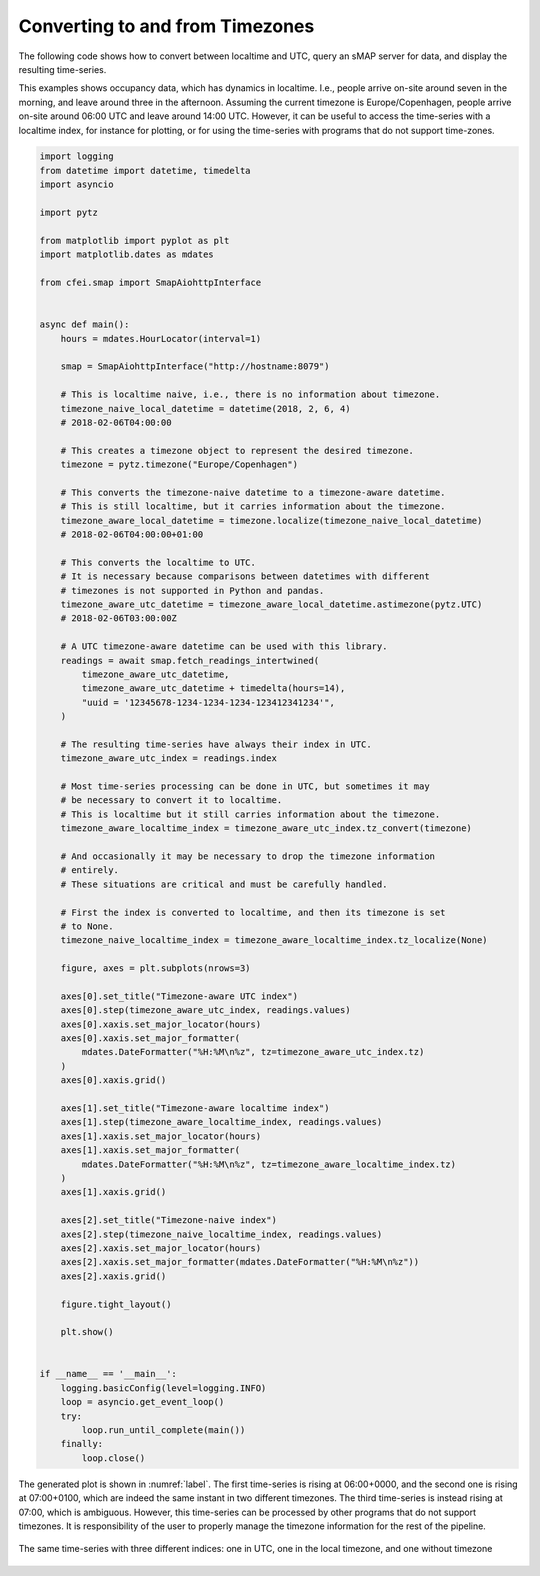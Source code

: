 
.. _timezones:

********************************
Converting to and from Timezones
********************************

The following code shows how to convert between localtime and UTC, query an sMAP server for data, and display the resulting time-series.

This examples shows occupancy data, which has dynamics in localtime.
I.e., people arrive on-site around seven in the morning, and leave around three in the afternoon.
Assuming the current timezone is Europe/Copenhagen, people arrive on-site around 06:00 UTC and leave around 14:00 UTC.
However, it can be useful to access the time-series with a localtime index, for instance for plotting, or for using the time-series with programs that do not support time-zones.

.. code-block:: python

    import logging
    from datetime import datetime, timedelta
    import asyncio

    import pytz

    from matplotlib import pyplot as plt
    import matplotlib.dates as mdates

    from cfei.smap import SmapAiohttpInterface


    async def main():
        hours = mdates.HourLocator(interval=1)

        smap = SmapAiohttpInterface("http://hostname:8079")

        # This is localtime naive, i.e., there is no information about timezone.
        timezone_naive_local_datetime = datetime(2018, 2, 6, 4)
        # 2018-02-06T04:00:00

        # This creates a timezone object to represent the desired timezone.
        timezone = pytz.timezone("Europe/Copenhagen")

        # This converts the timezone-naive datetime to a timezone-aware datetime.
        # This is still localtime, but it carries information about the timezone.
        timezone_aware_local_datetime = timezone.localize(timezone_naive_local_datetime)
        # 2018-02-06T04:00:00+01:00

        # This converts the localtime to UTC.
        # It is necessary because comparisons between datetimes with different
        # timezones is not supported in Python and pandas.
        timezone_aware_utc_datetime = timezone_aware_local_datetime.astimezone(pytz.UTC)
        # 2018-02-06T03:00:00Z

        # A UTC timezone-aware datetime can be used with this library.
        readings = await smap.fetch_readings_intertwined(
            timezone_aware_utc_datetime,
            timezone_aware_utc_datetime + timedelta(hours=14),
            "uuid = '12345678-1234-1234-1234-123412341234'",
        )

        # The resulting time-series have always their index in UTC.
        timezone_aware_utc_index = readings.index

        # Most time-series processing can be done in UTC, but sometimes it may
        # be necessary to convert it to localtime.
        # This is localtime but it still carries information about the timezone.
        timezone_aware_localtime_index = timezone_aware_utc_index.tz_convert(timezone)

        # And occasionally it may be necessary to drop the timezone information
        # entirely.
        # These situations are critical and must be carefully handled.

        # First the index is converted to localtime, and then its timezone is set
        # to None.
        timezone_naive_localtime_index = timezone_aware_localtime_index.tz_localize(None)

        figure, axes = plt.subplots(nrows=3)

        axes[0].set_title("Timezone-aware UTC index")
        axes[0].step(timezone_aware_utc_index, readings.values)
        axes[0].xaxis.set_major_locator(hours)
        axes[0].xaxis.set_major_formatter(
            mdates.DateFormatter("%H:%M\n%z", tz=timezone_aware_utc_index.tz)
        )
        axes[0].xaxis.grid()

        axes[1].set_title("Timezone-aware localtime index")
        axes[1].step(timezone_aware_localtime_index, readings.values)
        axes[1].xaxis.set_major_locator(hours)
        axes[1].xaxis.set_major_formatter(
            mdates.DateFormatter("%H:%M\n%z", tz=timezone_aware_localtime_index.tz)
        )
        axes[1].xaxis.grid()

        axes[2].set_title("Timezone-naive index")
        axes[2].step(timezone_naive_localtime_index, readings.values)
        axes[2].xaxis.set_major_locator(hours)
        axes[2].xaxis.set_major_formatter(mdates.DateFormatter("%H:%M\n%z"))
        axes[2].xaxis.grid()

        figure.tight_layout()

        plt.show()


    if __name__ == '__main__':
        logging.basicConfig(level=logging.INFO)
        loop = asyncio.get_event_loop()
        try:
            loop.run_until_complete(main())
        finally:
            loop.close()


The generated plot is shown in :numref:`label`.
The first time-series is rising at 06:00+0000, and the second one is rising at 07:00+0100, which are indeed the same instant in two different timezones.
The third time-series is instead rising at 07:00, which is ambiguous.
However, this time-series can be processed by other programs that do not support timezones.
It is responsibility of the user to properly manage the timezone information for the rest of the pipeline.

.. _label:
.. figure:: _static/timezones.svg
   :scale: 100 %
   :alt: alternate text
   :align: center

   The same time-series with three different indices: one in UTC, one in the local timezone, and one without timezone
